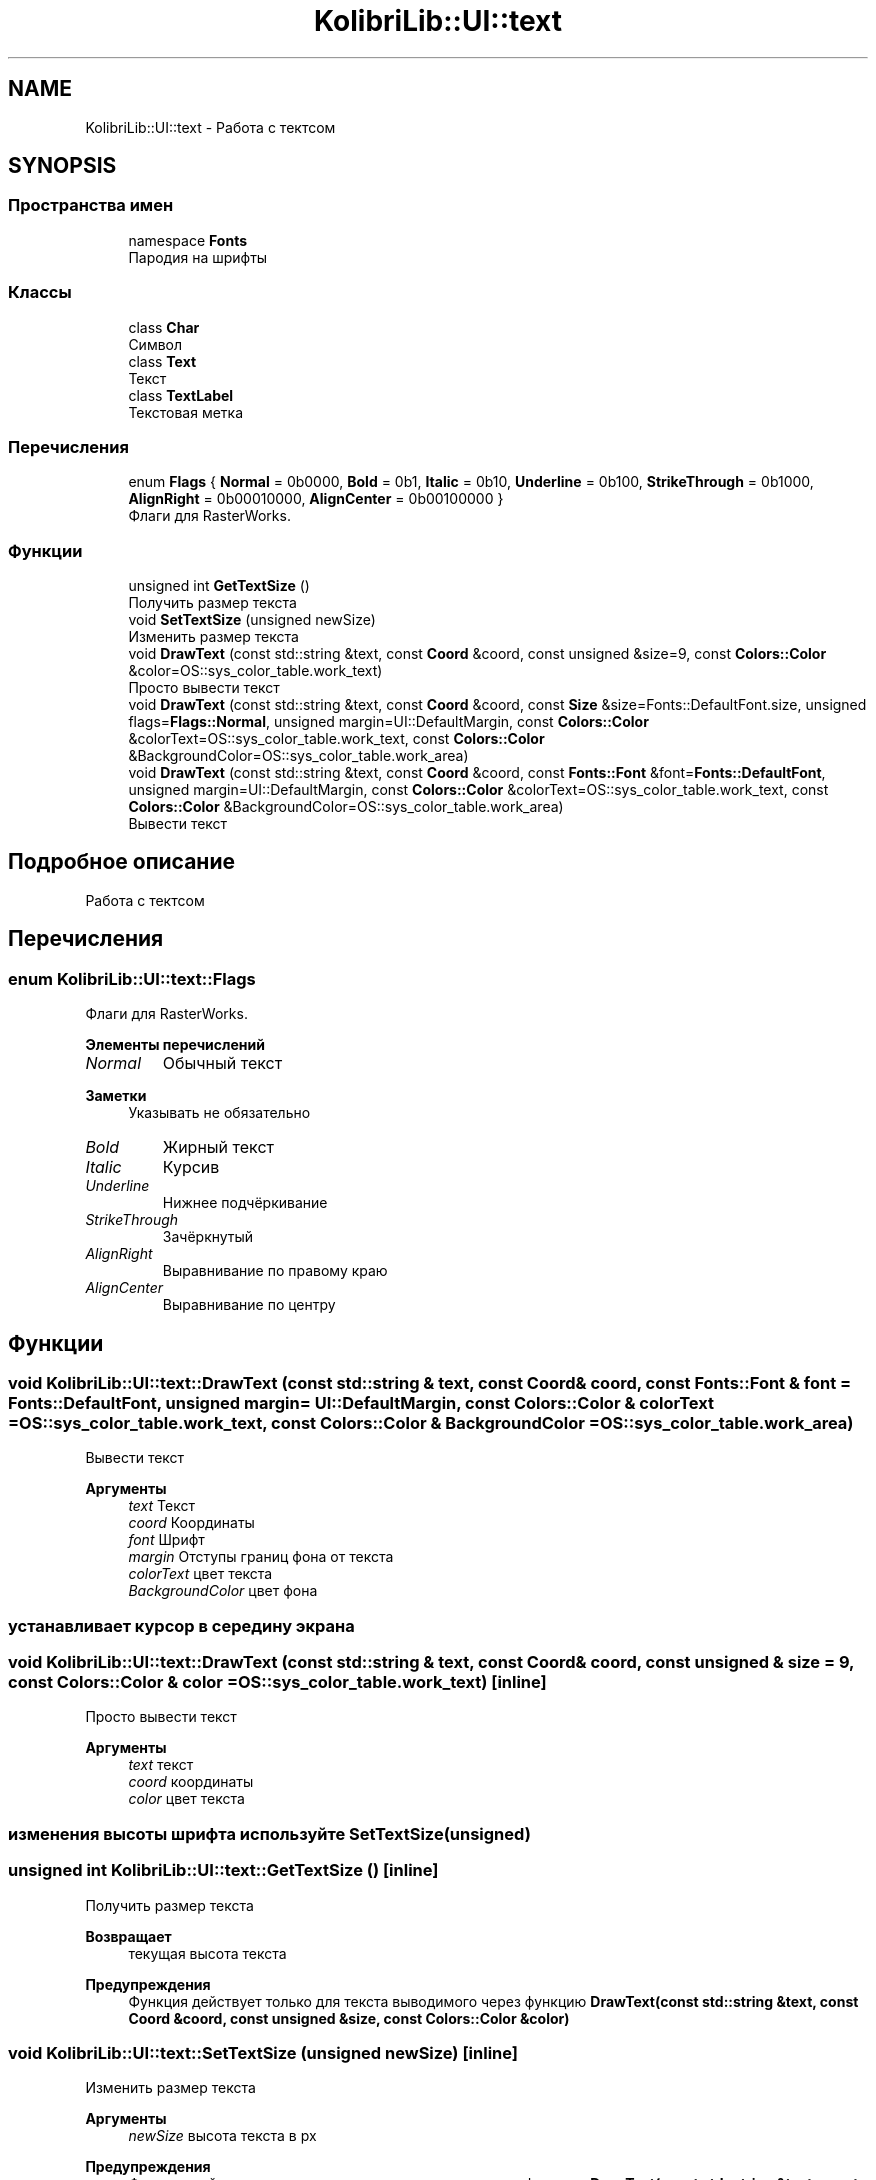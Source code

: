 .TH "KolibriLib::UI::text" 3 "KolibriLib" \" -*- nroff -*-
.ad l
.nh
.SH NAME
KolibriLib::UI::text \- Работа с тектсом  

.SH SYNOPSIS
.br
.PP
.SS "Пространства имен"

.in +1c
.ti -1c
.RI "namespace \fBFonts\fP"
.br
.RI "Пародия на шрифты "
.in -1c
.SS "Классы"

.in +1c
.ti -1c
.RI "class \fBChar\fP"
.br
.RI "Символ "
.ti -1c
.RI "class \fBText\fP"
.br
.RI "Текст "
.ti -1c
.RI "class \fBTextLabel\fP"
.br
.RI "Текстовая метка "
.in -1c
.SS "Перечисления"

.in +1c
.ti -1c
.RI "enum \fBFlags\fP { \fBNormal\fP = 0b0000, \fBBold\fP = 0b1, \fBItalic\fP = 0b10, \fBUnderline\fP = 0b100, \fBStrikeThrough\fP = 0b1000, \fBAlignRight\fP = 0b00010000, \fBAlignCenter\fP = 0b00100000 }"
.br
.RI "Флаги для RasterWorks\&. "
.in -1c
.SS "Функции"

.in +1c
.ti -1c
.RI "unsigned int \fBGetTextSize\fP ()"
.br
.RI "Получить размер текста "
.ti -1c
.RI "void \fBSetTextSize\fP (unsigned newSize)"
.br
.RI "Изменить размер текста "
.ti -1c
.RI "void \fBDrawText\fP (const std::string &text, const \fBCoord\fP &coord, const unsigned &size=9, const \fBColors::Color\fP &color=OS::sys_color_table\&.work_text)"
.br
.RI "Просто вывести текст "
.ti -1c
.RI "void \fBDrawText\fP (const std::string &text, const \fBCoord\fP &coord, const \fBSize\fP &size=Fonts::DefaultFont\&.size, unsigned flags=\fBFlags::Normal\fP, unsigned margin=UI::DefaultMargin, const \fBColors::Color\fP &colorText=OS::sys_color_table\&.work_text, const \fBColors::Color\fP &BackgroundColor=OS::sys_color_table\&.work_area)"
.br
.ti -1c
.RI "void \fBDrawText\fP (const std::string &text, const \fBCoord\fP &coord, const \fBFonts::Font\fP &font=\fBFonts::DefaultFont\fP, unsigned margin=UI::DefaultMargin, const \fBColors::Color\fP &colorText=OS::sys_color_table\&.work_text, const \fBColors::Color\fP &BackgroundColor=OS::sys_color_table\&.work_area)"
.br
.RI "Вывести текст "
.in -1c
.SH "Подробное описание"
.PP 
Работа с тектсом 
.SH "Перечисления"
.PP 
.SS "enum \fBKolibriLib::UI::text::Flags\fP"

.PP
Флаги для RasterWorks\&. 
.PP
\fBЭлементы перечислений\fP
.in +1c
.TP
\fB\fINormal \fP\fP
Обычный текст 
.PP
\fBЗаметки\fP
.RS 4
Указывать не обязательно 
.RE
.PP

.TP
\fB\fIBold \fP\fP
Жирный текст 
.TP
\fB\fIItalic \fP\fP
Курсив 
.TP
\fB\fIUnderline \fP\fP
Нижнее подчёркивание 
.TP
\fB\fIStrikeThrough \fP\fP
Зачёркнутый 
.TP
\fB\fIAlignRight \fP\fP
Выравнивание по правому краю 
.TP
\fB\fIAlignCenter \fP\fP
Выравнивание по центру 
.SH "Функции"
.PP 
.SS "void KolibriLib::UI::text::DrawText (const std::string & text, const \fBCoord\fP & coord, const \fBFonts::Font\fP & font = \fR\fBFonts::DefaultFont\fP\fP, unsigned margin = \fRUI::DefaultMargin\fP, const \fBColors::Color\fP & colorText = \fROS::sys_color_table\&.work_text\fP, const \fBColors::Color\fP & BackgroundColor = \fROS::sys_color_table\&.work_area\fP)"

.PP
Вывести текст 
.PP
\fBАргументы\fP
.RS 4
\fItext\fP Текст 
.br
\fIcoord\fP Координаты 
.br
\fIfont\fP Шрифт 
.br
\fImargin\fP Отступы границ фона от текста 
.br
\fIcolorText\fP цвет текста 
.br
\fIBackgroundColor\fP цвет фона 
.RE
.PP
.SS "устанавливает курсор в середину экрана"

.SS "void KolibriLib::UI::text::DrawText (const std::string & text, const \fBCoord\fP & coord, const unsigned & size = \fR9\fP, const \fBColors::Color\fP & color = \fROS::sys_color_table\&.work_text\fP)\fR [inline]\fP"

.PP
Просто вывести текст 
.PP
\fBАргументы\fP
.RS 4
\fItext\fP текст 
.br
\fIcoord\fP координаты 
.br
\fIcolor\fP цвет текста 
.RE
.PP
.SS "изменения высоты шрифта используйте \fBSetTextSize(unsigned)\fP"

.SS "unsigned int KolibriLib::UI::text::GetTextSize ()\fR [inline]\fP"

.PP
Получить размер текста 
.PP
\fBВозвращает\fP
.RS 4
текущая высота текста 
.RE
.PP
\fBПредупреждения\fP
.RS 4
Функция действует только для текста выводимого через функцию \fBDrawText(const std::string &text, const Coord &coord, const unsigned &size, const Colors::Color &color)\fP
.RE
.PP

.SS "void KolibriLib::UI::text::SetTextSize (unsigned newSize)\fR [inline]\fP"

.PP
Изменить размер текста 
.PP
\fBАргументы\fP
.RS 4
\fInewSize\fP высота текста в px 
.RE
.PP
\fBПредупреждения\fP
.RS 4
Функция действует только для текста выводимого через функцию \fBDrawText(const std::string &text, const Coord &coord, const unsigned &size, const Colors::Color &color)\fP
.RE
.PP

.SH "Автор"
.PP 
Автоматически создано Doxygen для KolibriLib из исходного текста\&.
